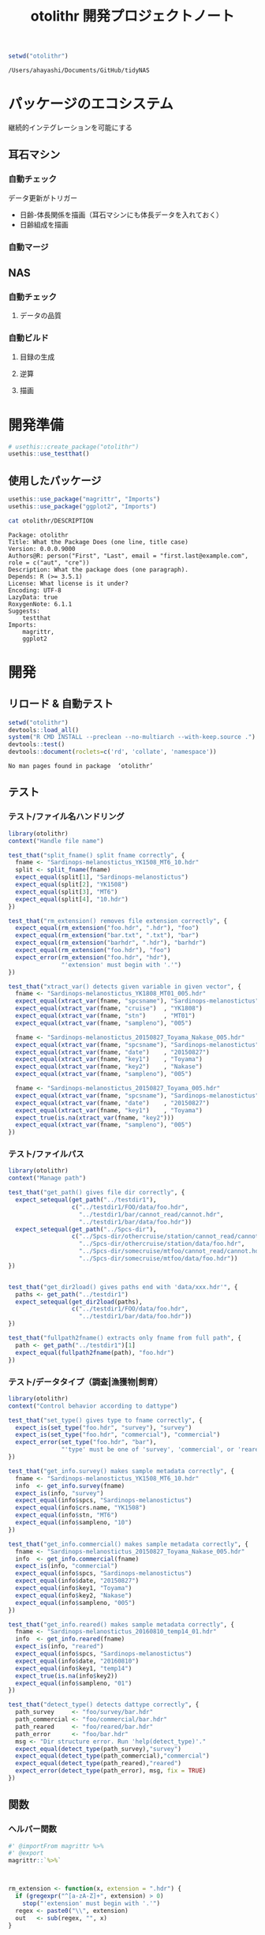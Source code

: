 #+TITLE: otolithr 開発プロジェクトノート
#+PROPERTY: header-args :cache yes :exports code :results scalar
#+STARTUP: contents

#+BEGIN_SRC R
  setwd("otolithr")
#+END_SRC

#+RESULTS[8a4bc7aed74fdbd84bf3c88ba79c959332658351]:
: /Users/ahayashi/Documents/GitHub/tidyNAS

* パッケージのエコシステム
継続的インテグレーションを可能にする
** 耳石マシン
*** 自動チェック
データ更新がトリガー
- 日齢-体長関係を描画（耳石マシンにも体長データを入れておく）
- 日齢組成を描画
*** 自動マージ
** NAS
*** 自動チェック
**** データの品質
*** 自動ビルド
**** 目録の生成
**** 逆算
**** 描画
* 開発準備
#+BEGIN_SRC R :results silent
  # usethis::create_package("otolithr")
  usethis::use_testthat()
#+END_SRC
** 使用したパッケージ
#+BEGIN_SRC R
  usethis::use_package("magrittr", "Imports")
  usethis::use_package("ggplot2", "Imports")
#+END_SRC

#+RESULTS[561fd1f754ba06670e281828859090e22fec2230]:

#+BEGIN_SRC sh
cat otolithr/DESCRIPTION
#+END_SRC

#+RESULTS[362fd202a9325dcbeafbf43e1712c3968b259db1]:
#+begin_example
Package: otolithr
Title: What the Package Does (one line, title case)
Version: 0.0.0.9000
Authors@R: person("First", "Last", email = "first.last@example.com", role = c("aut", "cre"))
Description: What the package does (one paragraph).
Depends: R (>= 3.5.1)
License: What license is it under?
Encoding: UTF-8
LazyData: true
RoxygenNote: 6.1.1
Suggests: 
    testthat
Imports: 
    magrittr,
    ggplot2
#+end_example

* 開発
** リロード & 自動テスト
#+BEGIN_SRC R :results output
  setwd("otolithr")
  devtools::load_all()
  system("R CMD INSTALL --preclean --no-multiarch --with-keep.source .")
  devtools::test()
  devtools::document(roclets=c('rd', 'collate', 'namespace'))
#+END_SRC

#+RESULTS[62d4820a9216b105c72787e032f80205ff1ada32]:
: No man pages found in package  ‘otolithr’ 
** テスト
*** テスト/ファイル名ハンドリング
:PROPERTIES:
:header-args: :results silent :exports code
:END:
#+BEGIN_SRC R :tangle otolithr/tests/testthat/test_fname.R
  library(otolithr)
  context("Handle file name")

  test_that("split_fname() split fname correctly", {
    fname <- "Sardinops-melanostictus_YK1508_MT6_10.hdr"
    split <- split_fname(fname)
    expect_equal(split[1], "Sardinops-melanostictus")
    expect_equal(split[2], "YK1508")
    expect_equal(split[3], "MT6")
    expect_equal(split[4], "10.hdr")
  })

  test_that("rm_extension() removes file extension correctly", {
    expect_equal(rm_extension("foo.hdr", ".hdr"), "foo")
    expect_equal(rm_extension("bar.txt", ".txt"), "bar")
    expect_equal(rm_extension("barhdr", ".hdr"), "barhdr")
    expect_equal(rm_extension("foo.hdr"), "foo")
    expect_error(rm_extension("foo.hdr", "hdr"),
                 "'extension' must begin with '.'")
  })

  test_that("xtract_var() detects given variable in given vector", {
    fname <- "Sardinops-melanostictus_YK1808_MT01_005.hdr"
    expect_equal(xtract_var(fname, "spcsname"), "Sardinops-melanostictus")
    expect_equal(xtract_var(fname, "cruise")  , "YK1808")
    expect_equal(xtract_var(fname, "stn")     , "MT01")
    expect_equal(xtract_var(fname, "sampleno"), "005")

    fname <- "Sardinops-melanostictus_20150827_Toyama_Nakase_005.hdr"
    expect_equal(xtract_var(fname, "spcsname"), "Sardinops-melanostictus")
    expect_equal(xtract_var(fname, "date")    , "20150827")
    expect_equal(xtract_var(fname, "key1")    , "Toyama")
    expect_equal(xtract_var(fname, "key2")    , "Nakase")
    expect_equal(xtract_var(fname, "sampleno"), "005")

    fname <- "Sardinops-melanostictus_20150827_Toyama_005.hdr"
    expect_equal(xtract_var(fname, "spcsname"), "Sardinops-melanostictus")
    expect_equal(xtract_var(fname, "date")    , "20150827")
    expect_equal(xtract_var(fname, "key1")    , "Toyama")
    expect_true(is.na(xtract_var(fname, "key2")))
    expect_equal(xtract_var(fname, "sampleno"), "005")
  })
#+END_SRC
*** テスト/ファイルパス
#+BEGIN_SRC R :tangle otolithr/tests/testthat/test_fpath.R
  library(otolithr)
  context("Manage path")

  test_that("get_path() gives file dir correctly", {
    expect_setequal(get_path("../testdir1"),
                    c("../testdir1/FOO/data/foo.hdr",
                      "../testdir1/bar/cannot_read/cannot.hdr",
                      "../testdir1/bar/data/foo.hdr"))
    expect_setequal(get_path("../Spcs-dir"),
                    c("../Spcs-dir/othercruise/station/cannot_read/cannot.hdr",
                      "../Spcs-dir/othercruise/station/data/foo.hdr",
                      "../Spcs-dir/somecruise/mtfoo/cannot_read/cannot.hdr",
                      "../Spcs-dir/somecruise/mtfoo/data/foo.hdr"))
  })


  test_that("get_dir2load() gives paths end with 'data/xxx.hdr'", {
    paths <- get_path("../testdir1")
    expect_setequal(get_dir2load(paths),
                    c("../testdir1/FOO/data/foo.hdr",
                      "../testdir1/bar/data/foo.hdr"))
  })

  test_that("fullpath2fname() extracts only fname from full path", {
    path <- get_path("../testdir1")[1]
    expect_equal(fullpath2fname(path), "foo.hdr")
  })
#+END_SRC
*** テスト/データタイプ（調査|漁獲物|飼育）
#+BEGIN_SRC R :tangle otolithr/tests/testthat/test_dattype.R
  library(otolithr)
  context("Control behavior according to dattype")

  test_that("set_type() gives type to fname correctly", {
    expect_is(set_type("foo.hdr", "survey"), "survey")
    expect_is(set_type("foo.hdr", "commercial"), "commercial")
    expect_error(set_type("foo.hdr", "bar"),
                 "'type' must be one of 'survey', 'commercial', or 'reared'.")
  })

  test_that("get_info.survey() makes sample metadata correctly", {
    fname <- "Sardinops-melanostictus_YK1508_MT6_10.hdr"
    info  <- get_info.survey(fname)
    expect_is(info, "survey")
    expect_equal(info$spcs, "Sardinops-melanostictus")
    expect_equal(info$crs.name, "YK1508")
    expect_equal(info$stn, "MT6")
    expect_equal(info$sampleno, "10")
  })

  test_that("get_info.commercial() makes sample metadata correctly", {
    fname <- "Sardinops-melanostictus_20150827_Toyama_Nakase_005.hdr"
    info  <- get_info.commercial(fname)
    expect_is(info, "commercial")
    expect_equal(info$spcs, "Sardinops-melanostictus")
    expect_equal(info$date, "20150827")
    expect_equal(info$key1, "Toyama")
    expect_equal(info$key2, "Nakase")
    expect_equal(info$sampleno, "005")
  })

  test_that("get_info.reared() makes sample metadata correctly", {
    fname <- "Sardinops-melanostictus_20160810_temp14_01.hdr"
    info  <- get_info.reared(fname)
    expect_is(info, "reared")
    expect_equal(info$spcs, "Sardinops-melanostictus")
    expect_equal(info$date, "20160810")
    expect_equal(info$key1, "temp14")
    expect_true(is.na(info$key2))
    expect_equal(info$sampleno, "01")
  })

  test_that("detect_type() detects dattype correctly", {
    path_survey     <- "foo/survey/bar.hdr"
    path_commercial <- "foo/commercial/bar.hdr"
    path_reared     <- "foo/reared/bar.hdr"
    path_error      <- "foo/bar.hdr"
    msg <- "Dir structure error. Run 'help(detect_type)'."
    expect_equal(detect_type(path_survey),"survey")
    expect_equal(detect_type(path_commercial),"commercial")
    expect_equal(detect_type(path_reared),"reared")
    expect_error(detect_type(path_error), msg, fix = TRUE)
  })
#+END_SRC

** 関数
*** ヘルパー関数
#+BEGIN_SRC R :tangle otolithr/R/util.R
  #' @importFrom magrittr %>%
  #' @export
  magrittr::`%>%`



  rm_extension <- function(x, extension = ".hdr") {
    if (gregexpr("^[a-zA-Z]+", extension) > 0)
      stop("'extension' must begin with '.'")
    regex <- paste0("\\", extension)
    out   <- sub(regex, "", x)
  }

  split_fname <- function(fname, sep = "_") {
  # This function may be unnecessary.
    split <- strsplit(fname, sep) %>%
      unlist() %>%
      as.vector()
    split
  }

  detect_type <- function(fpath) {
    regex <- "(survey|commercial|reared)"
    type  <- stringr::str_match(fpath, regex)[,2]
    if (is.na(type))
      stop("Dir structure error. Run 'help(detect_type)'.")
    type
  }

  set_type <- function(fname, type) {
    if (!(type %in% c("survey", "commercial", "reared")))
      stop("'type' must be one of 'survey', 'commercial', or 'reared'.")
    class(fname) <- type
    fname
  }

  xtract_var <- function(fname, var) {
    switch (var,
      "spcsname" = regex <- "(^[A-Z][a-z]+-[a-z]+)_",
      "cruise"   = regex <- "^[A-Z][a-z]+-[a-z]+_([A-Za-z0-9]+)_",
      "stn"      = regex <- "^[A-Z][a-z]+-[a-z]+_[A-Za-z0-9]+_([A-Za-z0-9]+)_",
      "date"     = regex <- "_(2[0-9]{7})_",
      "key1"     =
        regex <- "_2[0-9]{7}_([A-Za-z0-9]+)_(?:[A-Za-z]+_)?[a-zA-Z0-9]+\\.hdr$",
      "key2"     =
        regex <- "_2[0-9]{7}_(?:[A-Za-z]+)_([A-Za-z0-9]+)_[a-zA-Z0-9]+\\.hdr$",
      "sampleno" = regex <- "_([a-zA-Z0-9]+)\\.hdr$",
      stop(paste0("Unexpected variable '", eval(bquote(var)), "' was given."))
    )
    out <- stringr::str_match(fname, regex)[,2]
    out
  }


  get_info <- function(fname) {
    UseMethod("get_info")
  }

  get_info.survey <- function(fname) {
    out <- list()
    class(out)   <- "survey"
    out$spcs     <- xtract_var(fname, "spcsname")
    out$crs.name <- xtract_var(fname, "cruise")
    out$stn      <- xtract_var(fname, "stn")
    out$sampleno <- xtract_var(fname, "sampleno")
    out
  }

  get_info.commercial <- function(fname) {
    out <- list()
    class(out)   <- "commercial"
    out$spcs     <- xtract_var(fname, "spcsname")
    out$date     <- xtract_var(fname, "date")
    out$key1     <- xtract_var(fname, "key1")
    out$key2     <- xtract_var(fname, "key2")
    out$sampleno <- xtract_var(fname, "sampleno")
    out$fname    <- xtract_var(fname, "fname")
    out
  }

  get_info.reared <- function(fname) {
    out <- list()
    class(out)   <- "reared"
    out$spcs     <- xtract_var(fname, "spcsname")
    out$date     <- xtract_var(fname, "date")
    out$key1     <- xtract_var(fname, "key1")
    out$key2     <- xtract_var(fname, "key2")
    out$sampleno <- xtract_var(fname, "sampleno")
    out$fname    <- xtract_var(fname, "fname")
    out
  }
#+END_SRC


*** パス関連
#+BEGIN_SRC R :tangle otolithr/R/fpath.R
  get_path <- function(dir.spcs) {
    regex <- ".+hdr$"
    fullpaths <- list.files(dir.spcs, pattern = regex,
                            full.names = TRUE, recursive = TRUE)
    fullpaths
  }

  fullpath2fname <- function(full.path) {
    regex <- "/([^/]+\\.hdr)$"
    if (length(full.path) == 1) {
      fname <- stringr::str_match(full.path, regex)[2]
    } else {
      match_res <- purrr::map2(full.path, regex, stringr::str_match) %>% unlist()
      fname     <- match_res[!(1:length(match_res))%%2]
    }
    fname
  }

  get_dir2load <- function(paths) {
    regex         <- ".+\\/data\\/.+\\.hdr$"
    (match_length <- purrr::map(regex, gregexpr, paths) %>% unlist())
    match_pos     <- which(match_length > 0)
    dir2load      <- paths[match_pos]
    dir2load
  }
#+END_SRC
** 使ってみる
#+BEGIN_SRC R
  path <- "/Users/ahayashi/Documents/GitHub/otolith/ratocB/Sardinops_melanostictus"
  dirlist.org <- get_path(path)
  dirlist2load <- dirlist.org %>% get_dir2load()
  fnames <- dirlist2load %>%
    fullpath2fname()
  types  <- purrr::map(dirlist2load, detect_type) %>% unlist()
  fnames <- purrr::map2(fnames, types, set_type)
  attributes(fnames[[1]])

  info <- purrr::map(fnames, get_info)
  info[[1]]
  fnames[[1]]
  fnames[1]
  str(info)
#+END_SRC
